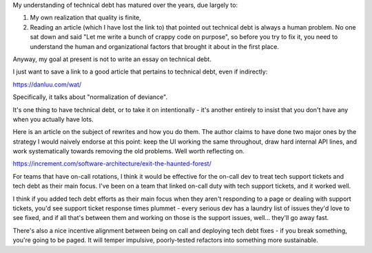 My understanding of technical debt has matured over the years, due largely to:

.. TODO Link the quality is finite essay once it exists.

1) My own realization that quality is finite,

2) Reading an article (which I have lost the link to) that pointed out
   technical debt is always a human problem. No one sat down and said "Let me
   write a bunch of crappy code on purpose", so before you try to fix it, you
   need to understand the human and organizational factors that brought it
   about in the first place.

Anyway, my goal at present is not to write an essay on technical debt.

I just want to save a link to a good article that pertains to technical debt,
even if indirectly:

https://danluu.com/wat/

Specifically, it talks about "normalization of deviance".

It's one thing to have technical debt, or to take it on intentionally - it's
another entirely to insist that you don't have any when you actually have lots.

Here is an article on the subject of rewrites and how you do them. The author
claims to have done two major ones by the strategy I would naively endorse at
this point: keep the UI working the same throughout, draw hard internal API
lines, and work systematically towards removing the old problems. Well worth
reflecting on.

https://increment.com/software-architecture/exit-the-haunted-forest/

For teams that have on-call rotations, I think it would be effective for the
on-call dev to treat tech support tickets and tech debt as their main focus.
I've been on a team that linked on-call duty with tech support tickets, and it
worked well.

I think if you added tech debt efforts as their main focus when they aren't
responding to a page or dealing with support tickets, you'd see support ticket
response times plummet - every serious dev has a laundry list of issues they'd
love to see fixed, and if all that's between them and working on those is the
support issues, well... they'll go away fast.

There's also a nice incentive alignment between being on call and deploying
tech debt fixes - if you break something, you're going to be paged. It will
temper impulsive, poorly-tested refactors into something more sustainable.
